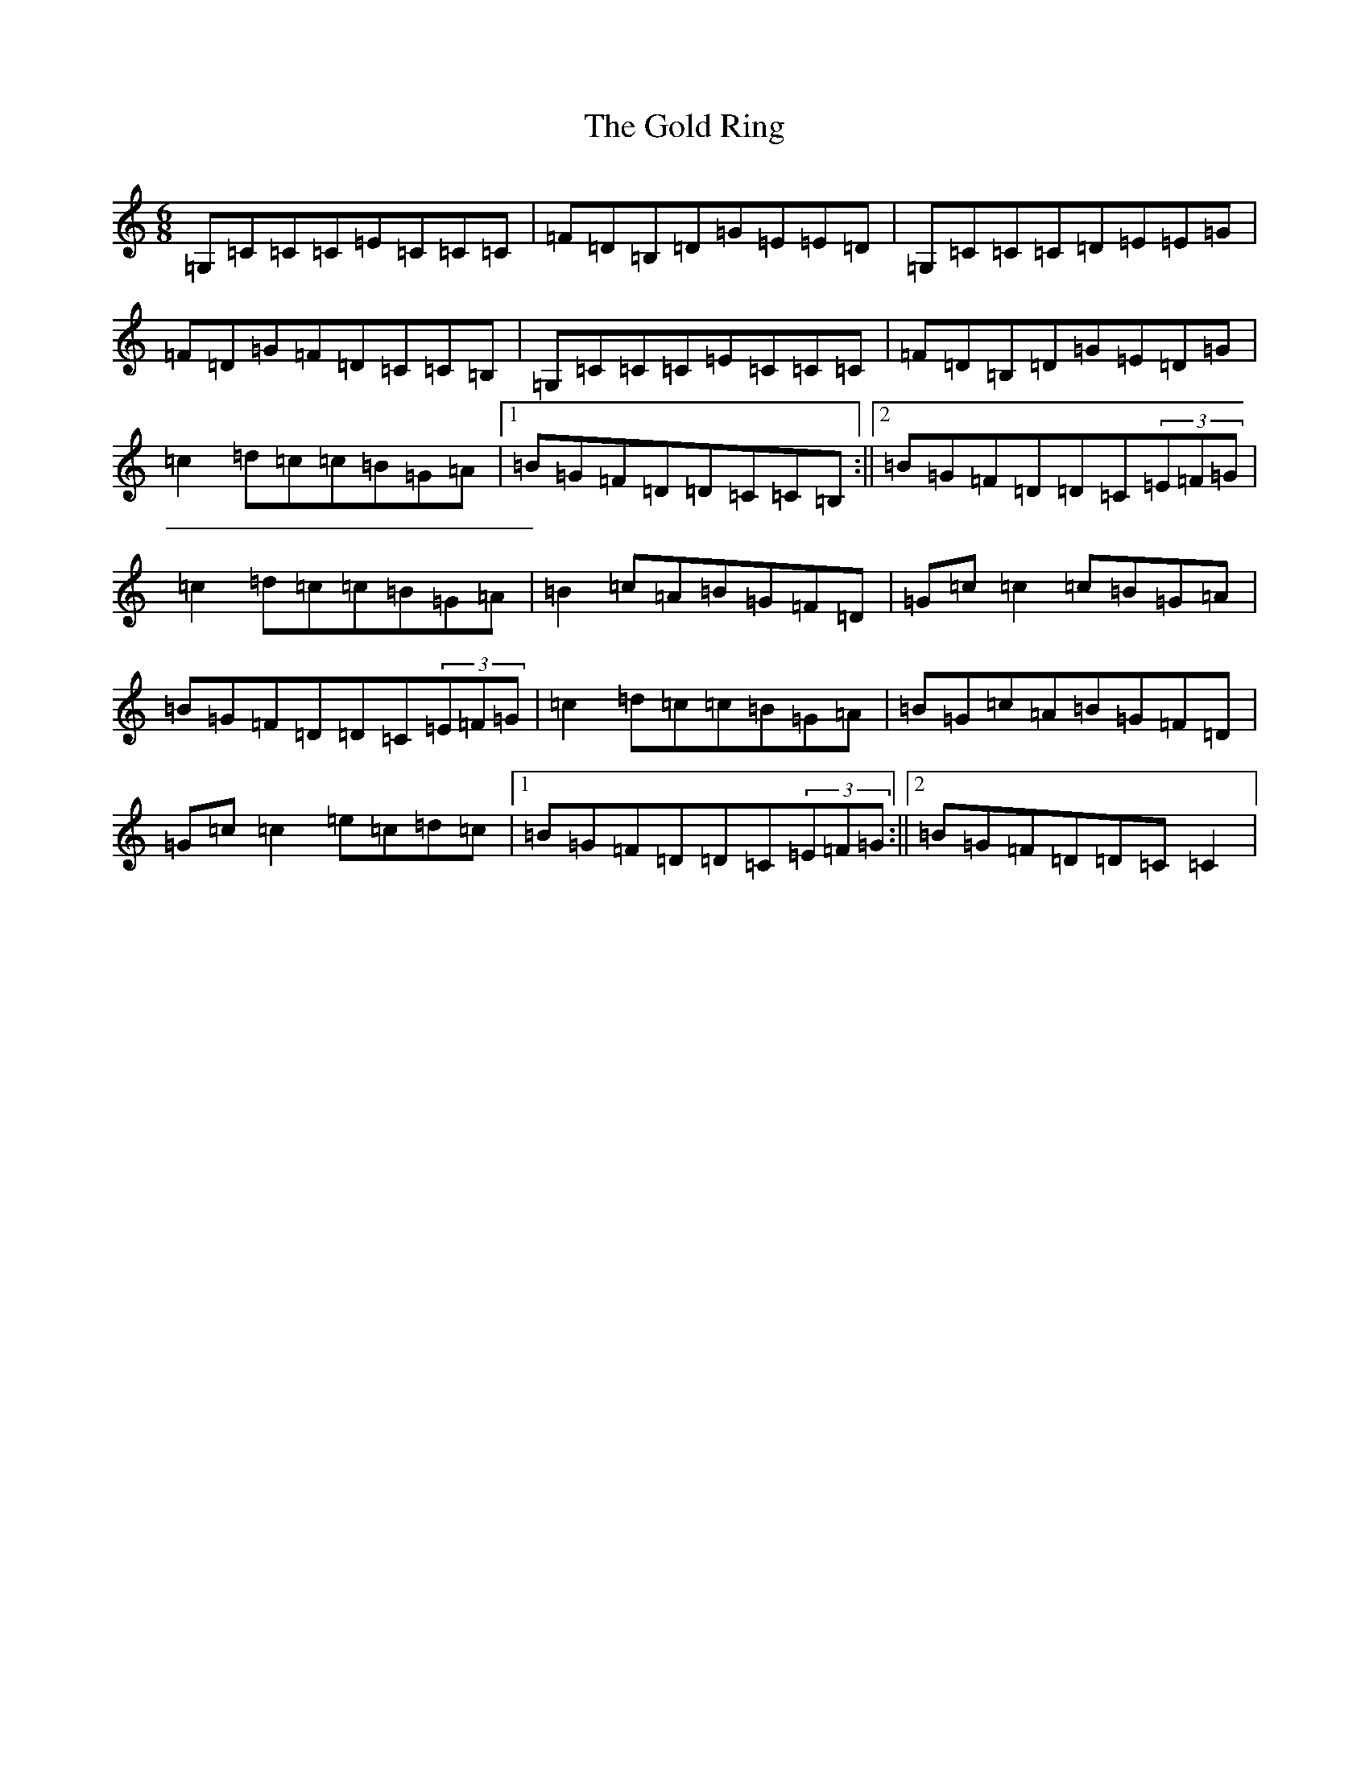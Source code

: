 X: 19095
T: Gold Ring, The
S: https://thesession.org/tunes/37#setting12446
Z: G Major
R: jig
M: 6/8
L: 1/8
K: C Major
=G,=C=C=C=E=C=C=C|=F=D=B,=D=G=E=E=D|=G,=C=C=C=D=E=E=G|=F=D=G=F=D=C=C=B,|=G,=C=C=C=E=C=C=C|=F=D=B,=D=G=E=D=G|=c2=d=c=c=B=G=A|1=B=G=F=D=D=C=C=B,:||2=B=G=F=D=D=C(3=E=F=G|=c2=d=c=c=B=G=A|=B2=c=A=B=G=F=D|=G=c=c2=c=B=G=A|=B=G=F=D=D=C(3=E=F=G|=c2=d=c=c=B=G=A|=B=G=c=A=B=G=F=D|=G=c=c2=e=c=d=c|1=B=G=F=D=D=C(3=E=F=G:||2=B=G=F=D=D=C=C2|